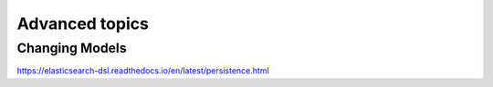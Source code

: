 Advanced topics
=====================================

Changing Models
---------------

https://elasticsearch-dsl.readthedocs.io/en/latest/persistence.html
